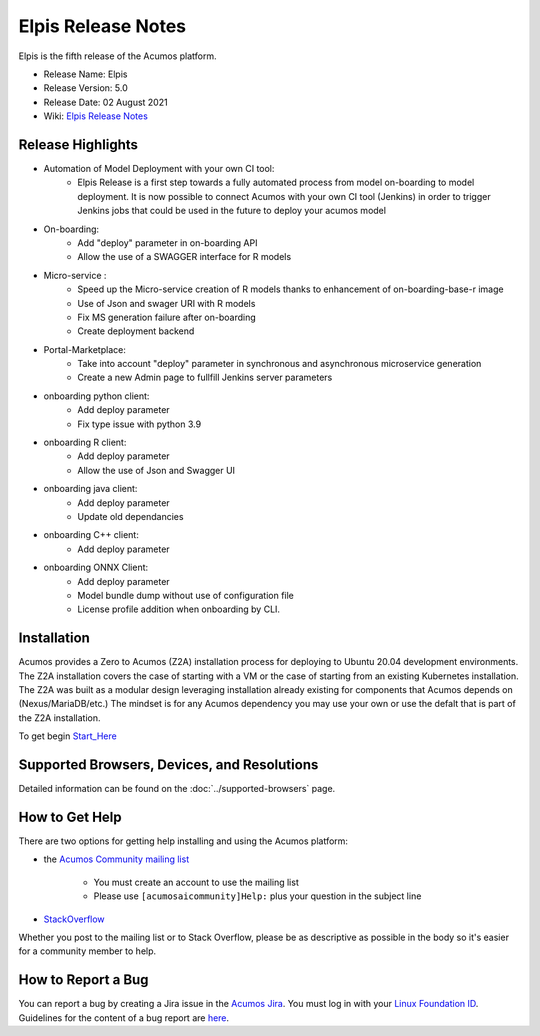 ﻿.. ===============LICENSE_START=======================================================
.. Acumos CC-BY-4.0
.. ========================================================================================
.. Copyright (C) 2017-2019 AT&T Intellectual Property & Tech Mahindra. All rights reserved.
.. ========================================================================================
.. This Acumos documentation file is distributed by AT&T and Tech Mahindra
.. under the Creative Commons Attribution 4.0 International License (the "License");
.. you may not use this file except in compliance with the License.
.. You may obtain a copy of the License at
..
.. http://creativecommons.org/licenses/by/4.0
..
.. This file is distributed on an "AS IS" BASIS,
.. WITHOUT WARRANTIES OR CONDITIONS OF ANY KIND, either express or implied.
.. See the License for the specific language governing permissions and
.. limitations under the License.
.. ===============LICENSE_END=========================================================

=====================
Elpis Release Notes
=====================
Elpis is the fifth release of the Acumos platform.

* Release Name: Elpis
* Release Version: 5.0
* Release Date: 02 August 2021
* Wiki: `Elpis Release Notes <https://wiki.acumos.org/display/REL/Acumos_Elpis_Release>`_

Release Highlights
==================

- Automation of Model Deployment with your own CI tool:
	- Elpis Release is a first step towards a fully automated process from model on-boarding to model deployment. It is now possible to connect Acumos with your own CI tool (Jenkins) in order to trigger Jenkins jobs that could be used in the future to deploy your acumos model

- On-boarding:
        - Add "deploy" parameter in on-boarding API 
        - Allow the use of a SWAGGER interface for R models

- Micro-service :
        - Speed up the Micro-service creation of R models thanks to enhancement of on-boarding-base-r image
        - Use of Json and swager URI with R models
        - Fix MS generation failure after on-boarding
        - Create deployment backend

- Portal-Marketplace:
        - Take into account "deploy" parameter in synchronous and asynchronous microservice generation
        - Create a new Admin page to fullfill Jenkins server parameters

- onboarding python client:
        - Add deploy parameter
        - Fix type issue with python 3.9

- onboarding R client:
        - Add deploy parameter
        - Allow the use of Json and Swagger UI

- onboarding java client:
        - Add deploy parameter
        - Update old dependancies

- onboarding C++ client:
        - Add deploy parameter

- onboarding ONNX Client:
        - Add deploy parameter
	- Model bundle dump without use of configuration file
	- License profile addition when onboarding by CLI.


Installation
============

Acumos provides a Zero to Acumos (Z2A) installation process for deploying to Ubuntu 20.04
development environments.  The Z2A installation covers the case of starting with a VM or the case of starting from an existing Kubernetes installation.  The Z2A was built as a modular design leveraging installation already existing for components that Acumos depends on (Nexus/MariaDB/etc.)  The mindset is for any Acumos dependency you may use your own or use the defalt that is part of the Z2A installation.

To get begin `Start_Here <https://docs.acumos.org/en/latest/submodules/system-integration/docs/z2a/start-here.html>`_

Supported Browsers, Devices, and Resolutions
============================================
Detailed information can be found on the :doc:`../supported-browsers` page.

How to Get Help
===============
There are two options for getting help installing and using the Acumos platform:

* the `Acumos Community mailing list <https://lists.acumos.org/g/acumosaicommunity>`_

    * You must create an account to use the mailing list
    * Please use ``[acumosaicommunity]Help:`` plus your question in the subject line

* `StackOverflow <https://stackoverflow.com/search?q=acumos>`_

Whether you post to the mailing list or to Stack Overflow, please be as
descriptive as possible in the body so it's easier for a community member to
help.

How to Report a Bug
===================
You can report a bug by creating a Jira issue in the `Acumos Jira
<https://jira.acumos.org>`_. You must log in with your `Linux Foundation ID <https://identity.linuxfoundation.org>`_.
Guidelines for the content of a bug report are `here
<https://wiki.acumos.org/display/AC/Reporting+Bugs>`_.

